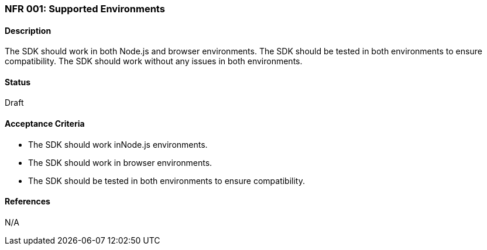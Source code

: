 === NFR 001: Supported Environments

==== Description

The SDK should work in both Node.js and browser environments. The SDK should be tested in both environments to ensure compatibility. The SDK should work without any issues in both environments.

==== Status

Draft

==== Acceptance Criteria

* The SDK should work inNode.js environments.
* The SDK should work in browser environments.
* The SDK should be tested in both environments to ensure compatibility.

==== References

N/A
